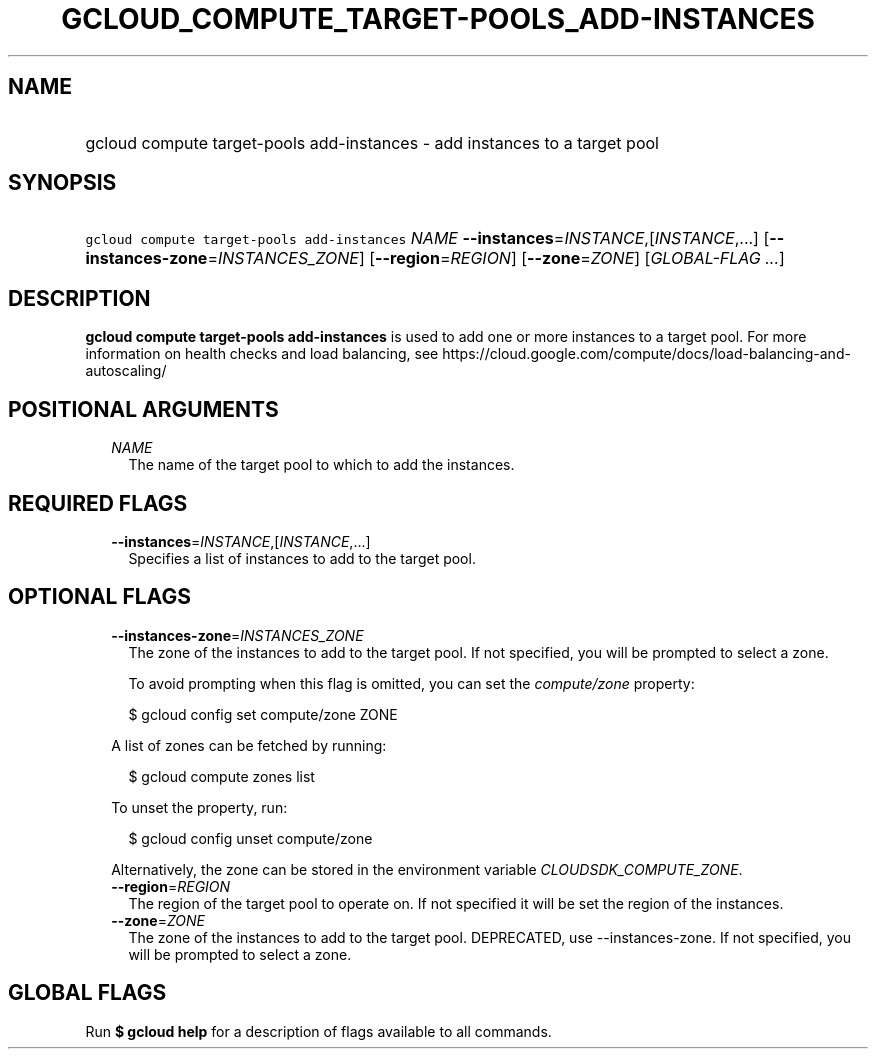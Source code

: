 
.TH "GCLOUD_COMPUTE_TARGET\-POOLS_ADD\-INSTANCES" 1



.SH "NAME"
.HP
gcloud compute target\-pools add\-instances \- add instances to a target pool



.SH "SYNOPSIS"
.HP
\f5gcloud compute target\-pools add\-instances\fR \fINAME\fR \fB\-\-instances\fR=\fIINSTANCE\fR,[\fIINSTANCE\fR,...] [\fB\-\-instances\-zone\fR=\fIINSTANCES_ZONE\fR] [\fB\-\-region\fR=\fIREGION\fR] [\fB\-\-zone\fR=\fIZONE\fR] [\fIGLOBAL\-FLAG\ ...\fR]



.SH "DESCRIPTION"

\fBgcloud compute target\-pools add\-instances\fR is used to add one or more
instances to a target pool. For more information on health checks and load
balancing, see
https://cloud.google.com/compute/docs/load\-balancing\-and\-autoscaling/



.SH "POSITIONAL ARGUMENTS"

.RS 2m
.TP 2m
\fINAME\fR
The name of the target pool to which to add the instances.


.RE
.sp

.SH "REQUIRED FLAGS"

.RS 2m
.TP 2m
\fB\-\-instances\fR=\fIINSTANCE\fR,[\fIINSTANCE\fR,...]
Specifies a list of instances to add to the target pool.


.RE
.sp

.SH "OPTIONAL FLAGS"

.RS 2m
.TP 2m
\fB\-\-instances\-zone\fR=\fIINSTANCES_ZONE\fR
The zone of the instances to add to the target pool. If not specified, you will
be prompted to select a zone.

To avoid prompting when this flag is omitted, you can set the
\f5\fIcompute/zone\fR\fR property:

.RS 2m
$ gcloud config set compute/zone ZONE
.RE

A list of zones can be fetched by running:

.RS 2m
$ gcloud compute zones list
.RE

To unset the property, run:

.RS 2m
$ gcloud config unset compute/zone
.RE

Alternatively, the zone can be stored in the environment variable
\f5\fICLOUDSDK_COMPUTE_ZONE\fR\fR.

.TP 2m
\fB\-\-region\fR=\fIREGION\fR
The region of the target pool to operate on. If not specified it will be set the
region of the instances.

.TP 2m
\fB\-\-zone\fR=\fIZONE\fR
The zone of the instances to add to the target pool. DEPRECATED, use
\-\-instances\-zone. If not specified, you will be prompted to select a zone.


.RE
.sp

.SH "GLOBAL FLAGS"

Run \fB$ gcloud help\fR for a description of flags available to all commands.
